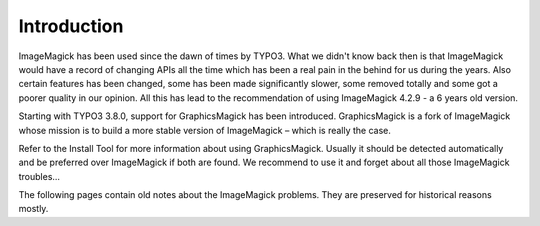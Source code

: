 ﻿

.. ==================================================
.. FOR YOUR INFORMATION
.. --------------------------------------------------
.. -*- coding: utf-8 -*- with BOM.

.. ==================================================
.. DEFINE SOME TEXTROLES
.. --------------------------------------------------
.. role::   underline
.. role::   typoscript(code)
.. role::   ts(typoscript)
   :class:  typoscript
.. role::   php(code)


Introduction
^^^^^^^^^^^^

ImageMagick has been used since the dawn of times by TYPO3. What we
didn't know back then is that ImageMagick would have a record of
changing APIs all the time which has been a real pain in the behind
for us during the years. Also certain features has been changed, some
has been made significantly slower, some removed totally and some got
a poorer quality in our opinion. All this has lead to the
recommendation of using ImageMagick 4.2.9 - a 6 years old version.

Starting with TYPO3 3.8.0, support for GraphicsMagick has been
introduced. GraphicsMagick is a fork of ImageMagick whose mission is
to build a more stable version of ImageMagick – which is really the
case.

Refer to the Install Tool for more information about using
GraphicsMagick. Usually it should be detected automatically and be
preferred over ImageMagick if both are found. We recommend to use it
and forget about all those ImageMagick troubles...

The following pages contain old notes about the ImageMagick problems.
They are preserved for historical reasons mostly.

